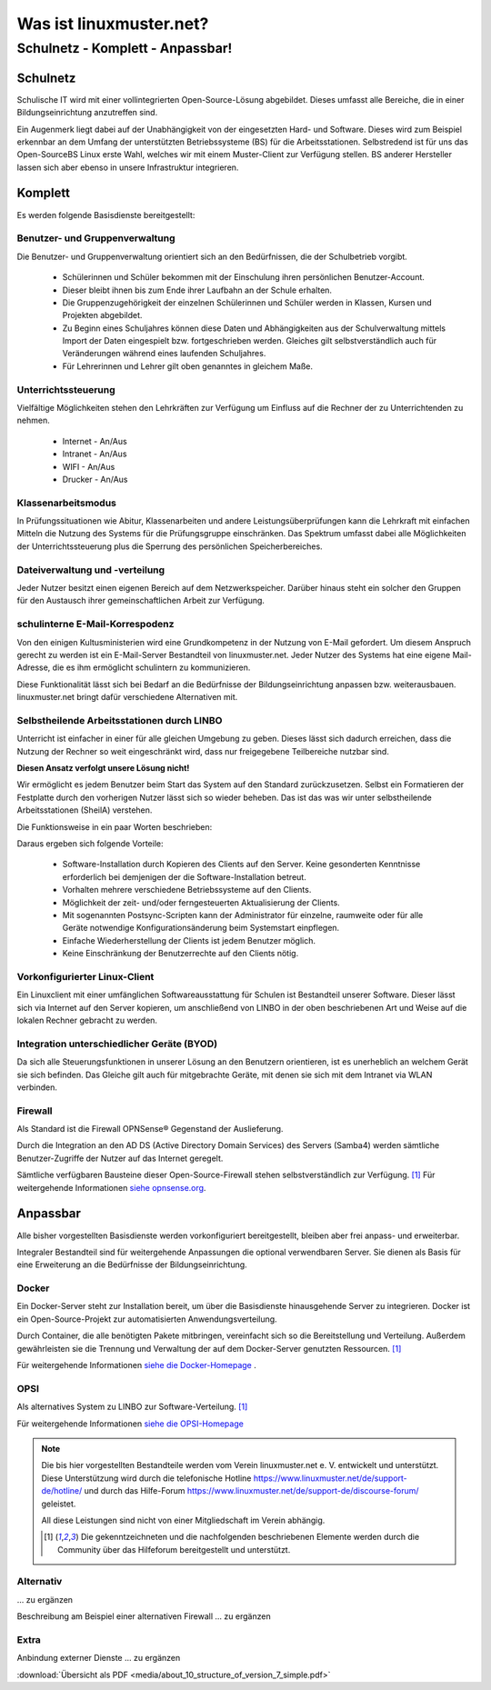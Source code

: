 ========================
Was ist linuxmuster.net?
========================

.. sectionauthor:: `@cweikl <https://ask.linuxmuster.net/u/cweikl>`_, `@MachtDochNix <https://ask.linuxmuster.net/u/machtdochnix>`_

Schulnetz - Komplett - Anpassbar!
=================================

Schulnetz
---------

Schulische IT wird mit einer vollintegrierten Open-Source-Lösung abgebildet. Dieses umfasst alle Bereiche, die in einer Bildungseinrichtung anzutreffen sind.

Ein Augenmerk liegt dabei auf der Unabhängigkeit von der eingesetzten Hard- und Software. Dieses wird zum Beispiel erkennbar an dem Umfang der unterstützten Betriebssysteme (BS) für die Arbeitsstationen. Selbstredend ist für uns das Open-SourceBS Linux erste Wahl, welches wir mit einem Muster-Client zur Verfügung stellen. BS anderer Hersteller lassen sich aber ebenso in unsere Infrastruktur integrieren.

  .. figure:: media/about_01_structure_of_version_7_simple_web.svg
     :align: center
     :alt: Übersicht der Komponenten

Komplett
--------

Es werden folgende Basisdienste bereitgestellt:

.. image::    media/about_02_server.png
   :name:     box-server
   :alt:      box-server
   :height:   40px

Benutzer- und Gruppenverwaltung
+++++++++++++++++++++++++++++++

Die Benutzer- und Gruppenverwaltung orientiert sich an den Bedürfnissen, die der Schulbetrieb vorgibt.

    * Schülerinnen und Schüler bekommen mit der Einschulung ihren persönlichen Benutzer-Account.
    * Dieser bleibt ihnen bis zum Ende ihrer Laufbahn an der Schule erhalten.
    * Die Gruppenzugehörigkeit der einzelnen Schülerinnen und Schüler werden in Klassen, Kursen und Projekten abgebildet.
    * Zu Beginn eines Schuljahres können diese Daten und Abhängigkeiten aus der Schulverwaltung mittels Import der Daten eingespielt bzw. fortgeschrieben werden.
      Gleiches gilt selbstverständlich auch für Veränderungen während eines laufenden Schuljahres.
    * Für Lehrerinnen und Lehrer gilt oben genanntes in gleichem Maße.

Unterrichtssteuerung
++++++++++++++++++++

Vielfältige Möglichkeiten stehen den Lehrkräften zur Verfügung um Einfluss auf die Rechner der zu Unterrichtenden zu nehmen.

    * Internet - An/Aus
    * Intranet - An/Aus
    * WIFI - An/Aus
    * Drucker - An/Aus

Klassenarbeitsmodus
+++++++++++++++++++

In Prüfungssituationen wie Abitur, Klassenarbeiten und andere Leistungsüberprüfungen kann die Lehrkraft mit einfachen Mitteln die Nutzung des Systems für die Prüfungsgruppe einschränken. Das Spektrum umfasst dabei alle Möglichkeiten der Unterrichtssteuerung plus die Sperrung des persönlichen Speicherbereiches.

Dateiverwaltung und -verteilung
+++++++++++++++++++++++++++++++

Jeder Nutzer besitzt einen eigenen Bereich auf dem Netzwerkspeicher. Darüber hinaus steht ein solcher den Gruppen für den Austausch ihrer gemeinschaftlichen Arbeit zur Verfügung.

schulinterne E-Mail-Korrespodenz
++++++++++++++++++++++++++++++++

Von den einigen Kultusministerien wird eine Grundkompetenz in der Nutzung von E-Mail gefordert. Um diesem Anspruch gerecht zu werden ist ein E-Mail-Server Bestandteil von linuxmuster.net. Jeder Nutzer des Systems hat eine eigene Mail-Adresse, die es ihm ermöglicht schulintern zu kommunizieren.

Diese Funktionalität lässt sich bei Bedarf an die Bedürfnisse der Bildungseinrichtung anpassen bzw. weiterausbauen. linuxmuster.net bringt dafür verschiedene Alternativen mit.

.. image::    media/about_03_client-integration.png
   :name:     box-client-integration
   :alt:      box-client-integration
   :height:   40px

Selbstheilende Arbeitsstationen durch LINBO
+++++++++++++++++++++++++++++++++++++++++++

Unterricht ist einfacher in einer für alle gleichen Umgebung zu geben. Dieses lässt sich dadurch erreichen, dass die Nutzung der Rechner so weit eingeschränkt wird, dass nur freigegebene Teilbereiche nutzbar sind.

**Diesen Ansatz verfolgt unsere Lösung nicht!**

Wir ermöglicht es jedem Benutzer beim Start das System auf den Standard zurückzusetzen. Selbst ein Formatieren der Festplatte durch den vorherigen Nutzer lässt sich so wieder beheben. Das ist das was wir unter selbstheilende Arbeitsstationen (SheilA) verstehen.

Die Funktionsweise in ein paar Worten beschrieben: 

.. TODO:: Eventuell mittels einer zu erstellenden Grafik erklären.

    * Auf dem Server liegt ein Abbild der Festplatte mit dem Betriebssystem des Clients.
    * Nach dem Einschalten des Clients überprüft dieser, ob ein für ihn aktuelleres Festplattenabbild auf dem Server vorhanden ist.
    * Ist dieses der Fall, lädt er sich dieses in einen speziellen Bereich auf seine lokale Festplatte. 
    * Dieses Abbild ist dann der Master für das lokale Betriebssystem.
    * Diese wird dann im letzten Schritt gestartet.

Daraus ergeben sich folgende Vorteile:

    * Software-Installation durch Kopieren des Clients auf den Server. Keine gesonderten Kenntnisse erforderlich bei demjenigen der die Software-Installation betreut.
    * Vorhalten mehrere verschiedene Betriebssysteme auf den Clients.
    * Möglichkeit der zeit- und/oder ferngesteuerten Aktualisierung der Clients.
    * Mit sogenannten Postsync-Scripten kann der Administrator für einzelne, raumweite oder für alle Geräte notwendige Konfigurationsänderung beim Systemstart einpflegen. 
    * Einfache Wiederherstellung der Clients ist jedem Benutzer möglich.
    * Keine Einschränkung der Benutzerrechte auf den Clients nötig.

Vorkonfigurierter Linux-Client
++++++++++++++++++++++++++++++

Ein Linuxclient mit einer umfänglichen Softwareausstattung für Schulen ist Bestandteil unserer Software. Dieser lässt sich via  Internet auf den Server kopieren, um anschließend von LINBO in der oben beschriebenen Art und Weise auf die lokalen Rechner gebracht zu werden. 

Integration unterschiedlicher Geräte (BYOD)
+++++++++++++++++++++++++++++++++++++++++++

Da sich alle Steuerungsfunktionen in unserer Lösung an den Benutzern orientieren, ist es unerheblich an welchem Gerät sie sich befinden. Das Gleiche gilt auch für mitgebrachte Geräte, mit denen sie sich mit dem Intranet via WLAN verbinden.

Firewall
++++++++

.. image::    media/about_04_firewall.png
   :name:     box-firewall
   :alt:      box-firewall
   :height:   40px

Als Standard ist die Firewall OPNSense® Gegenstand der Auslieferung.

Durch die Integration an den AD DS (Active Directory Domain Services) des Servers (Samba4) werden sämtliche Benutzer-Zugriffe der Nutzer auf das Internet geregelt.

Sämtliche verfügbaren Bausteine dieser Open-Source-Firewall stehen selbstverständlich zur Verfügung. [#FN1]_
Für weitergehende Informationen `siehe opnsense.org <https://opnsense.org/>`_. 

Anpassbar
---------

Alle bisher vorgestellten Basisdienste werden vorkonfiguriert bereitgestellt, bleiben aber frei anpass- und erweiterbar.


.. image::    media/about_05_optionale-server.png
   :name:     box-optionale-server
   :alt:      box-optionale-server
   :height:   40px

Integraler Bestandteil sind für weitergehende Anpassungen die optional verwendbaren Server. Sie dienen als Basis für eine Erweiterung an die Bedürfnisse der Bildungseinrichtung. 

Docker
++++++

.. image::    media/about_06_docker.png
   :name:     box-docker
   :alt:      box-docker
   :height:   80px

Ein Docker-Server steht zur Installation bereit, um über die Basisdienste hinausgehende Server zu integrieren.  
Docker ist ein Open-Source-Projekt zur automatisierten Anwendungsverteilung.

Durch Container, die alle benötigten Pakete mitbringen, vereinfacht sich so die Bereitstellung und Verteilung. Außerdem gewährleisten sie die Trennung und Verwaltung der auf dem Docker-Server genutzten Ressourcen. [#FN1]_

Für weitergehende Informationen `siehe die Docker-Homepage <https://www.docker.com/>`_ .

OPSI
++++

.. image::    media/about_07_opsi.png
   :name:     box-opsi
   :alt:      box-opsi
   :height:   80px

Als alternatives System zu LINBO zur Software-Verteilung.  [#FN1]_

Für weitergehende Informationen `siehe die OPSI-Homepage <https://www.XXXXX.com/>`_ 


.. note::
   Die bis hier vorgestellten Bestandteile werden vom Verein linuxmuster.net e. V. entwickelt und unterstützt. Diese Unterstützung wird durch die telefonische Hotline `<https://www.linuxmuster.net/de/support-de/hotline/>`_ und durch das Hilfe-Forum `<https://www.linuxmuster.net/de/support-de/discourse-forum/>`_ geleistet.
    
   All diese Leistungen sind nicht von einer Mitgliedschaft im Verein abhängig.

   .. [#FN1] Die gekenntzeichneten und die nachfolgenden beschriebenen Elemente werden durch die Community über das Hilfeforum bereitgestellt und unterstützt.


Alternativ
++++++++++

.. image::    media/about_08_alternativ.png
   :name:     box-alternativ
   :alt:      box-alternativ
   :height:   40px

... zu ergänzen

Beschreibung am Beispiel einer alternativen Firewall ... zu ergänzen

Extra
+++++

.. image::    media/about_09_extra.png
   :name:     box-extra
   :alt:      box-extra
   :height:   40px


Anbindung externer Dienste ... zu ergänzen

:download:`Übersicht als PDF <media/about_10_structure_of_version_7_simple.pdf>`
